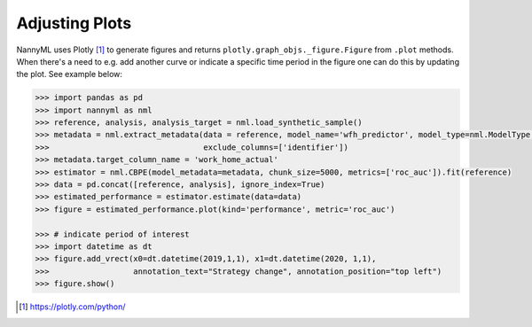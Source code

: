 .. _adjusting_plots:

======================================
Adjusting Plots
======================================

NannyML uses Plotly [1]_ to generate figures and returns ``plotly.graph_objs._figure.Figure`` from ``.plot`` methods.
When there's a need to e.g. add another curve or indicate a specific time period in the figure one can do this by
updating the plot. See example below:

.. code-block:: python

    >>> import pandas as pd
    >>> import nannyml as nml
    >>> reference, analysis, analysis_target = nml.load_synthetic_sample()
    >>> metadata = nml.extract_metadata(data = reference, model_name='wfh_predictor', model_type=nml.ModelType.CLASSIFICATION_BINARY,
    >>>                                 exclude_columns=['identifier'])
    >>> metadata.target_column_name = 'work_home_actual'
    >>> estimator = nml.CBPE(model_metadata=metadata, chunk_size=5000, metrics=['roc_auc']).fit(reference)
    >>> data = pd.concat([reference, analysis], ignore_index=True)
    >>> estimated_performance = estimator.estimate(data=data)
    >>> figure = estimated_performance.plot(kind='performance', metric='roc_auc')

    >>> # indicate period of interest
    >>> import datetime as dt
    >>> figure.add_vrect(x0=dt.datetime(2019,1,1), x1=dt.datetime(2020, 1,1),
    >>>                  annotation_text="Strategy change", annotation_position="top left")
    >>> figure.show()

.. image:: /_static/adjusting_plots_time_periods_indication.svg

.. [1] https://plotly.com/python/
